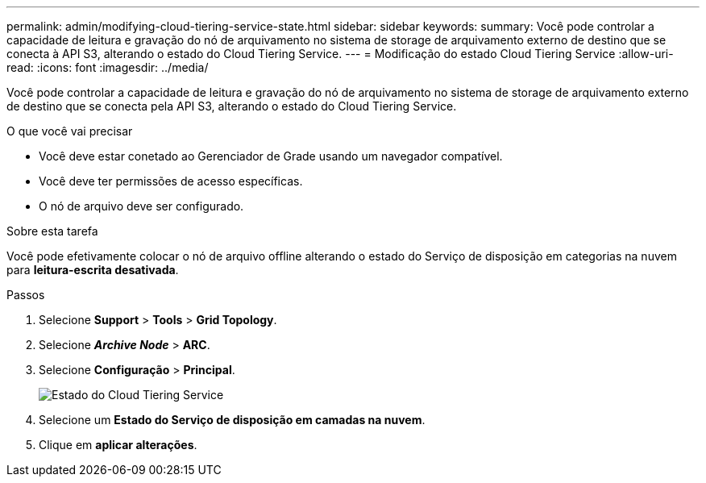 ---
permalink: admin/modifying-cloud-tiering-service-state.html 
sidebar: sidebar 
keywords:  
summary: Você pode controlar a capacidade de leitura e gravação do nó de arquivamento no sistema de storage de arquivamento externo de destino que se conecta à API S3, alterando o estado do Cloud Tiering Service. 
---
= Modificação do estado Cloud Tiering Service
:allow-uri-read: 
:icons: font
:imagesdir: ../media/


[role="lead"]
Você pode controlar a capacidade de leitura e gravação do nó de arquivamento no sistema de storage de arquivamento externo de destino que se conecta pela API S3, alterando o estado do Cloud Tiering Service.

.O que você vai precisar
* Você deve estar conetado ao Gerenciador de Grade usando um navegador compatível.
* Você deve ter permissões de acesso específicas.
* O nó de arquivo deve ser configurado.


.Sobre esta tarefa
Você pode efetivamente colocar o nó de arquivo offline alterando o estado do Serviço de disposição em categorias na nuvem para *leitura-escrita desativada*.

.Passos
. Selecione *Support* > *Tools* > *Grid Topology*.
. Selecione *_Archive Node_* > *ARC*.
. Selecione *Configuração* > *Principal*.
+
image::../media/modifying_middleware_state.gif[Estado do Cloud Tiering Service]

. Selecione um *Estado do Serviço de disposição em camadas na nuvem*.
. Clique em *aplicar alterações*.

